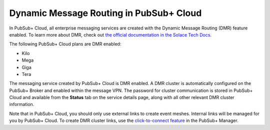 Dynamic Message Routing in PubSub+ Cloud
========================================

In PubSub+ Cloud, all enterprise messaging services are created with the Dynamic Message Routing (DMR) feature enabled. To learn more about DMR,
check out `the official documentation in the Solace Tech Docs <https://docs.solace.com/Features/Dynamic-Msg-Routing.htm>`_.

The following PubSub+ Cloud plans are DMR enabled:

- Kilo
- Mega
- Giga
- Tera

The messaging service created by PubSub+ Cloud is DMR enabled. A DMR cluster is automatically configured on the PubSub+ Broker and enabled within the message VPN. The password
for cluster communication is stored in PubSub+ Cloud and available from the **Status** tab on the service details page, along with all other relevant DMR cluster
information.

Note that in PubSub+ Cloud, you should only use external links to create event meshes. Internal links will be managed for you by PubSub+ Cloud. To create DMR cluster links, use the 
`click-to-connect feature <https://docs.solace.com/Configuring-and-Managing/DMR-Examples.htm>`_ in the PubSub+ Manager.